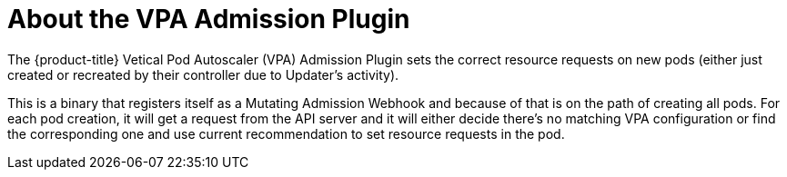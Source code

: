 // Module included in the following assemblies:
//
// * nodes/nodes-vertical-autoscaler.adoc

[id="nodes-pods-vertical-autoscaler-plugin-about_{context}"]
= About the VPA Admission Plugin

The {product-title} Vetical Pod Autoscaler (VPA) Admission Plugin sets the correct resource requests on new pods 
(either just created or recreated by their controller due to Updater's activity).

This is a binary that registers itself as a Mutating Admission Webhook and because of that is on the path of creating all pods. For each pod creation, it will get a request from the API server and it will either decide there's no matching VPA configuration or find the corresponding one and use current recommendation to set resource requests in the pod.
